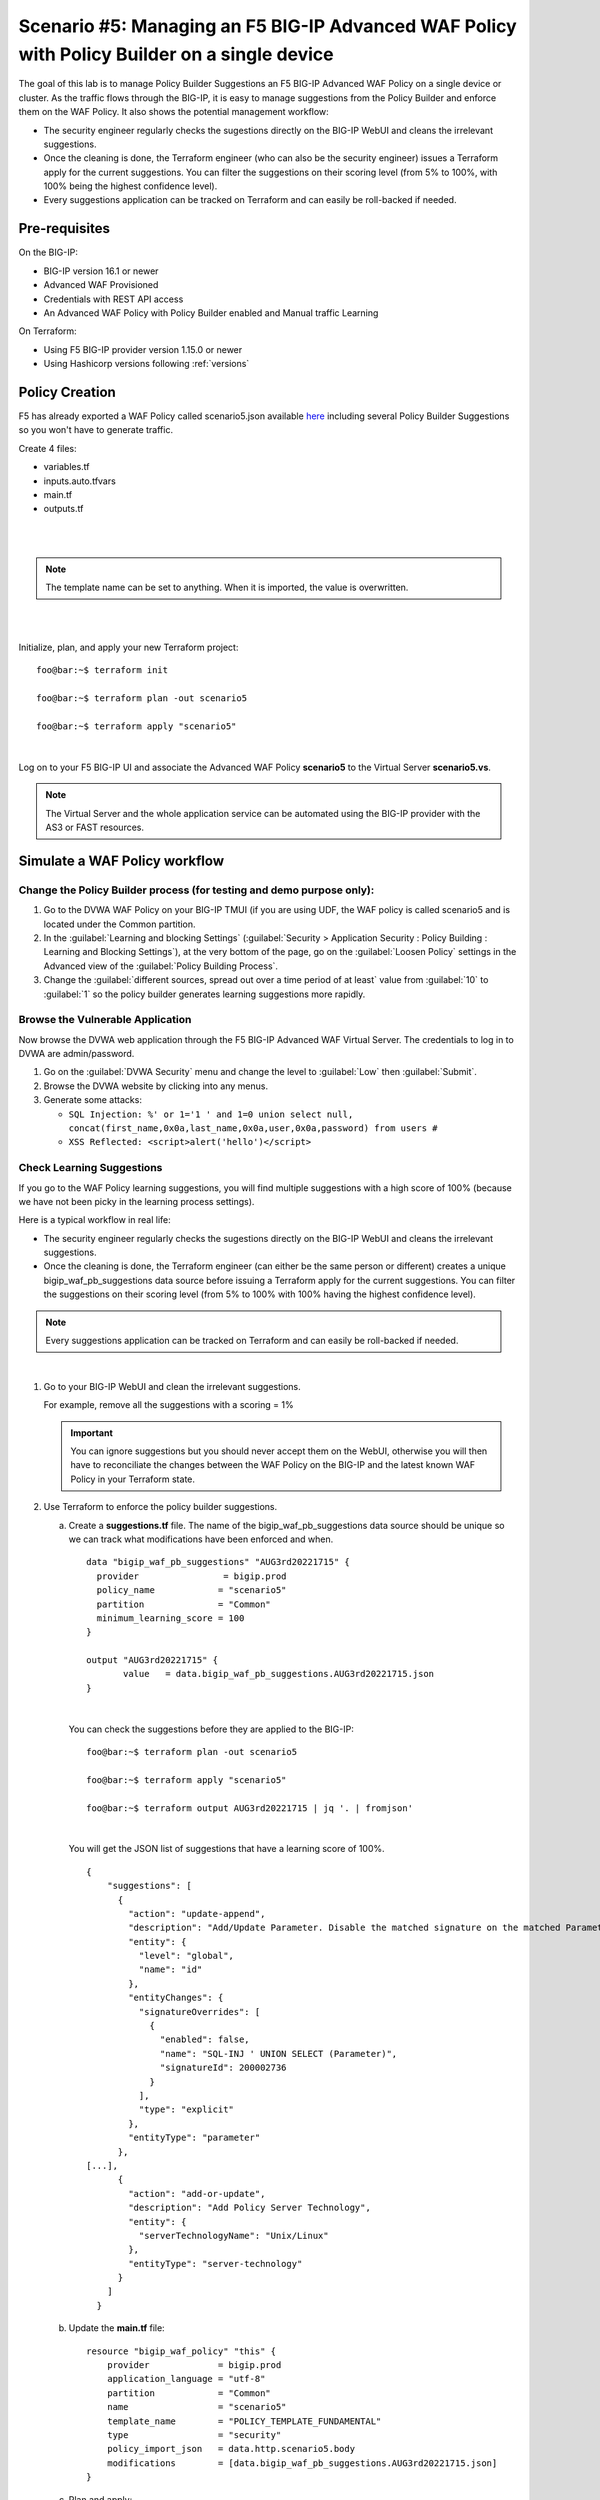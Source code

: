 .. _awaf-policybuildersingle:

Scenario #5: Managing an F5 BIG-IP Advanced WAF Policy with Policy Builder on a single device
=============================================================================================

.. seealso:: https://github.com/fchmainy/awaf_tf_docs/tree/main/5.policyBuilderSingle

The goal of this lab is to manage Policy Builder Suggestions an F5 BIG-IP Advanced WAF Policy on a single device or cluster. As the traffic flows through the BIG-IP, it is easy to manage suggestions from the Policy Builder and enforce them on the WAF Policy. It also shows the potential management workflow:

- The security engineer regularly checks the sugestions directly on the BIG-IP WebUI and cleans the irrelevant suggestions.
- Once the cleaning is done, the Terraform engineer (who can also be the security engineer) issues a Terraform apply for the current suggestions. You can filter the suggestions on their scoring level (from 5% to 100%, with 100% being the highest confidence level).
- Every suggestions application can be tracked on Terraform and can easily be roll-backed if needed.


Pre-requisites
--------------
On the BIG-IP:

- BIG-IP version 16.1 or newer
- Advanced WAF Provisioned
- Credentials with REST API access
- An Advanced WAF Policy with Policy Builder enabled and Manual traffic Learning

On Terraform:

- Using F5 BIG-IP provider version 1.15.0 or newer
- Using Hashicorp versions following :ref:`versions`


Policy Creation
---------------
F5 has already exported a WAF Policy called scenario5.json available `here <https://raw.githubusercontent.com/fchmainy/awaf_tf_docs/main/0.Appendix/scenario5_wLearningSuggestions.json>`_ including several Policy Builder Suggestions so you won't have to generate traffic.

Create 4 files:

- variables.tf
- inputs.auto.tfvars
- main.tf
- outputs.tf


.. code-block:: json
   :caption: variables.tf
   :linenos:

   variable prod_bigip {}
   variable username {}
   variable password {}

|

.. code-block:: json
   :caption: inputs.auto.tfvars
   :linenos:

   prod_bigip = "10.1.1.8:443"
   username = "admin"
   password = "whatIsYourBigIPPassword?"

|

.. code-block:: json
   :caption: main.tf
   :linenos:

   terraform {
     required_providers {
       bigip = {
         source = "F5Networks/bigip"
         version = "1.15"
       }
     }
   }
   
   provider "bigip" {
     alias    = "prod"
     address  = var.prod_bigip
     username = var.username
     password = var.password
   }
   
   data "http" "scenario5" {
     url = "https://raw.githubusercontent.com/fchmainy/awaf_tf_docs/main/0.Appendix/Common_scenario5__2022-8-12_15-49-28__prod1.f5demo.com.json"
     request_headers = {
     	Accept = "application/json"
     }
   }

   resource "bigip_waf_policy" "this" {
       provider	           = bigip.prod
       application_language = "utf-8"
       partition            = "Common"
       name                 = "scenario5"
       template_name        = "POLICY_TEMPLATE_FUNDAMENTAL"
       type                 = "security"
       policy_import_json   = data.http.scenario5.body
   }

.. Note:: The template name can be set to anything. When it is imported, the value is overwritten.

|

.. code-block:: json
   :caption: outputs.tf
   :linenos:

   output "policyId" {
   	value	= bigip_waf_policy.this.policy_id
   }
   
   output "policyJSON" {
           value   = bigip_waf_policy.this.policy_export_json
   }

|

Initialize, plan, and apply your new Terraform project:

::

    foo@bar:~$ terraform init

    foo@bar:~$ terraform plan -out scenario5

    foo@bar:~$ terraform apply "scenario5"

|

Log on to your F5 BIG-IP UI and associate the Advanced WAF Policy **scenario5** to the Virtual Server **scenario5.vs**.

.. Note:: The Virtual Server and the whole application service can be automated using the BIG-IP provider with the AS3 or FAST resources.



Simulate a WAF Policy workflow
------------------------------

Change the Policy Builder process (for testing and demo purpose only):
``````````````````````````````````````````````````````````````````````

1. Go to the DVWA WAF Policy on your BIG-IP TMUI (if you are using UDF, the WAF policy is called scenario5 and is located under the Common partition.
2. In the :guilabel:`Learning and blocking Settings` (:guilabel:`Security > Application Security : Policy Building : Learning and Blocking Settings`), at the very bottom of the page, go on the :guilabel:`Loosen Policy` settings in the Advanced view of the :guilabel:`Policy Building Process`.
3. Change the :guilabel:`different sources, spread out over a time period of at least` value from :guilabel:`10` to :guilabel:`1` so the policy builder generates learning suggestions more rapidly.

Browse the Vulnerable Application
`````````````````````````````````
Now browse the DVWA web application through the F5 BIG-IP Advanced WAF Virtual Server. The credentials to log in to DVWA are admin/password.

1. Go on the :guilabel:`DVWA Security` menu and change the level to :guilabel:`Low` then :guilabel:`Submit`.
2. Browse the DVWA website by clicking into any menus.
3. Generate some attacks:

   - ``SQL Injection: %' or 1='1 ' and 1=0 union select null, concat(first_name,0x0a,last_name,0x0a,user,0x0a,password) from users #``
   - ``XSS Reflected: <script>alert('hello')</script>``


Check Learning Suggestions
``````````````````````````
If you go to the WAF Policy learning suggestions, you will find multiple suggestions with a high score of 100% (because we have not been picky in the learning process settings).

Here is a typical workflow in real life:

- The security engineer regularly checks the sugestions directly on the BIG-IP WebUI and cleans the irrelevant suggestions.
- Once the cleaning is done, the Terraform engineer (can either be the same person or different) creates a unique bigip_waf_pb_suggestions data source before issuing a Terraform apply for the current suggestions. You can filter the suggestions on their scoring level (from 5% to 100% with 100% having the highest confidence level).

.. Note:: Every suggestions application can be tracked on Terraform and can easily be roll-backed if needed.

|

1. Go to your BIG-IP WebUI and clean the irrelevant suggestions.

   For example, remove all the suggestions with a scoring = 1%

   .. Important:: You can ignore suggestions but you should never accept them on the WebUI, otherwise you will then have to reconciliate the changes between the WAF Policy on the BIG-IP and the latest known WAF Policy in your Terraform state.


2. Use Terraform to enforce the policy builder suggestions.

   a. Create a **suggestions.tf** file. The name of the bigip_waf_pb_suggestions data source should be unique so we can track what modifications have been enforced and when.

      ::

         data "bigip_waf_pb_suggestions" "AUG3rd20221715" {
           provider	           = bigip.prod 
           policy_name            = "scenario5"
           partition              = "Common"
           minimum_learning_score = 100
         }
      
         output "AUG3rd20221715" {
         	value	= data.bigip_waf_pb_suggestions.AUG3rd20221715.json
         }

      |

      You can check the suggestions before they are applied to the BIG-IP:

      ::
   
         foo@bar:~$ terraform plan -out scenario5
   
         foo@bar:~$ terraform apply "scenario5"
   
         foo@bar:~$ terraform output AUG3rd20221715 | jq '. | fromjson'

      |

      You will get the JSON list of suggestions that have a learning score of 100%.

      ::
   
         {
             "suggestions": [
               {
                 "action": "update-append",
                 "description": "Add/Update Parameter. Disable the matched signature on the matched Parameter",
                 "entity": {
                   "level": "global",
                   "name": "id"
                 },
                 "entityChanges": {
                   "signatureOverrides": [
                     {
                       "enabled": false,
                       "name": "SQL-INJ ' UNION SELECT (Parameter)",
                       "signatureId": 200002736
                     }
                   ],
                   "type": "explicit"
                 },
                 "entityType": "parameter"
               },
         [...],      
               {
                 "action": "add-or-update",
                 "description": "Add Policy Server Technology",
                 "entity": {
                   "serverTechnologyName": "Unix/Linux"
                 },
                 "entityType": "server-technology"
               }
             ]
           }


   b. Update the **main.tf** file:

      ::

         resource "bigip_waf_policy" "this" {
             provider             = bigip.prod
             application_language = "utf-8"
             partition            = "Common"
             name                 = "scenario5"
             template_name        = "POLICY_TEMPLATE_FUNDAMENTAL"
             type                 = "security"
             policy_import_json   = data.http.scenario5.body
             modifications        = [data.bigip_waf_pb_suggestions.AUG3rd20221715.json]
         }

   c. Plan and apply:

      ::

         foo@bar:~$ terraform plan -out scenario5

         foo@bar:~$ terraform apply "scenario5"


   Check on the BIG-IP UI that the server technologies and other suggestions have been succesfully enforced to your WAF Policy.